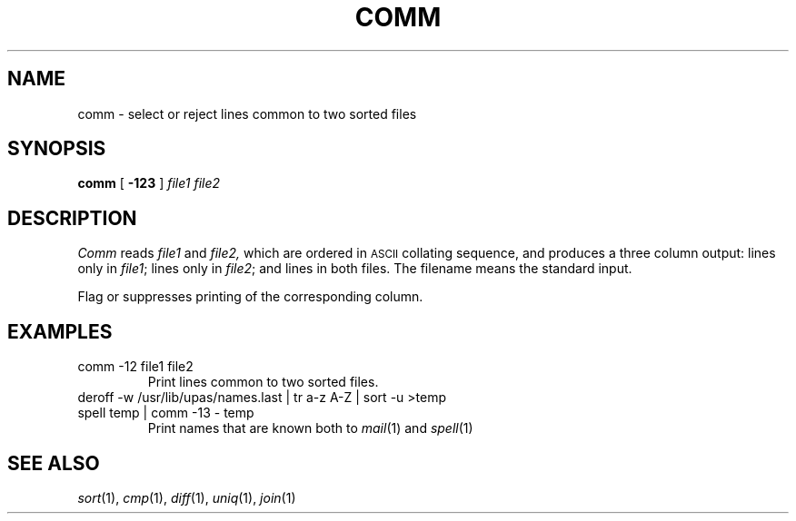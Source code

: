 .TH COMM 1 
.CT 1 files
.SH NAME
comm \- select or reject lines common to two sorted files
.SH SYNOPSIS
.B comm
[
.B -123
]
.I file1 file2
.SH DESCRIPTION
.I Comm
reads
.I file1
and
.I file2,
which are ordered in
.SM ASCII 
collating sequence,
and produces a three column output: lines only in
.IR file1 ;
lines only in
.IR file2 ;
and lines in both files.
The filename
.L -
means the standard input.
.PP
Flag
.LR 1 ,
.LR 2 ,
or
.LR 3
suppresses printing of the corresponding
column.
.SH EXAMPLES
.TP
.L
comm -12 file1 file2
Print lines common to two sorted files.
.TP
.L
deroff -w /usr/lib/upas/names.last | tr a-z A-Z | sort -u >temp
.br
.ns
.TP
.L
spell temp | comm -13 - temp
Print names that are known both to
.IR mail (1)
and
.IR spell (1)
.SH "SEE ALSO"
.IR sort (1),
.IR cmp (1), 
.IR diff (1), 
.IR uniq (1),
.IR join (1)
